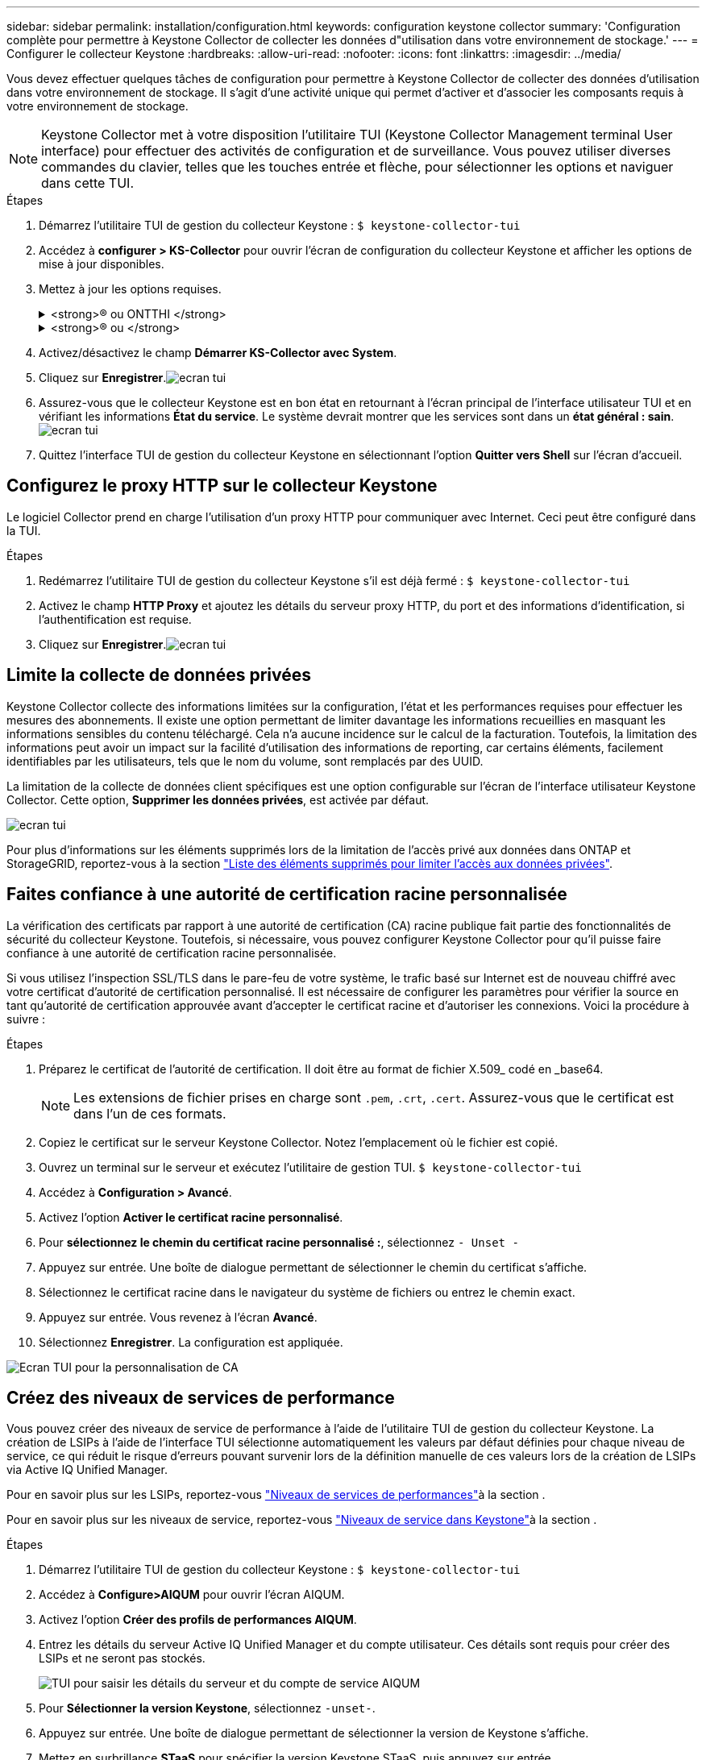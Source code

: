---
sidebar: sidebar 
permalink: installation/configuration.html 
keywords: configuration keystone collector 
summary: 'Configuration complète pour permettre à Keystone Collector de collecter les données d"utilisation dans votre environnement de stockage.' 
---
= Configurer le collecteur Keystone
:hardbreaks:
:allow-uri-read: 
:nofooter: 
:icons: font
:linkattrs: 
:imagesdir: ../media/


[role="lead"]
Vous devez effectuer quelques tâches de configuration pour permettre à Keystone Collector de collecter des données d'utilisation dans votre environnement de stockage. Il s'agit d'une activité unique qui permet d'activer et d'associer les composants requis à votre environnement de stockage.


NOTE: Keystone Collector met à votre disposition l'utilitaire TUI (Keystone Collector Management terminal User interface) pour effectuer des activités de configuration et de surveillance. Vous pouvez utiliser diverses commandes du clavier, telles que les touches entrée et flèche, pour sélectionner les options et naviguer dans cette TUI.

.Étapes
. Démarrez l'utilitaire TUI de gestion du collecteur Keystone :
`$ keystone-collector-tui`
. Accédez à **configurer > KS-Collector** pour ouvrir l'écran de configuration du collecteur Keystone et afficher les options de mise à jour disponibles.
. Mettez à jour les options requises.
+
.<strong>® ou ONTTHI </strong>
[%collapsible]
====
** *Collect ONTAP usage* : cette option permet la collecte des données d'utilisation pour ONTAP. Ajoutez les détails du serveur Active IQ Unified Manager (Unified Manager) et du compte de service.
** *Collecter les données de performances ONTAP* : cette option permet la collecte des données de performances pour ONTAP. Cette option est désactivée par défaut. Activez cette option si un contrôle des performances est requis dans votre environnement pour des objectifs de niveau de service. Fournissez les détails du compte d'utilisateur de la base de données Unified Manager. Pour plus d'informations sur la création d'utilisateurs de base de données, voir link:../installation/addl-req.html["Créer les utilisateurs Unified Manager"].
** *Supprimer les données privées* : cette option supprime des données privées spécifiques des clients et est activée par défaut. Pour plus d'informations sur les données exclues des mesures si cette option est activée, reportez-vous à la section link:../installation/configuration.html#limit-collection-of-private-data["Limite la collecte de données privées"].


====
+
.<strong>® ou </strong>
[%collapsible]
====
** *Collect StorageGRID usage* : cette option permet de collecter les détails d'utilisation des nœuds. Ajoutez l'adresse du nœud StorageGRID et les détails de l'utilisateur.
** *Supprimer les données privées* : cette option supprime des données privées spécifiques des clients et est activée par défaut. Pour plus d'informations sur les données exclues des mesures si cette option est activée, reportez-vous à la section link:../installation/configuration.html#limit-collection-of-private-data["Limite la collecte de données privées"].


====
. Activez/désactivez le champ **Démarrer KS-Collector avec System**.
. Cliquez sur **Enregistrer**.image:tui-1.png["ecran tui"]
. Assurez-vous que le collecteur Keystone est en bon état en retournant à l'écran principal de l'interface utilisateur TUI et en vérifiant les informations **État du service**. Le système devrait montrer que les services sont dans un **état général : sain**.image:tui-2.png["ecran tui"]
. Quittez l'interface TUI de gestion du collecteur Keystone en sélectionnant l'option **Quitter vers Shell** sur l'écran d'accueil.




== Configurez le proxy HTTP sur le collecteur Keystone

Le logiciel Collector prend en charge l'utilisation d'un proxy HTTP pour communiquer avec Internet. Ceci peut être configuré dans la TUI.

.Étapes
. Redémarrez l'utilitaire TUI de gestion du collecteur Keystone s'il est déjà fermé :
`$ keystone-collector-tui`
. Activez le champ **HTTP Proxy** et ajoutez les détails du serveur proxy HTTP, du port et des informations d'identification, si l'authentification est requise.
. Cliquez sur **Enregistrer**.image:tui-3.png["ecran tui"]




== Limite la collecte de données privées

Keystone Collector collecte des informations limitées sur la configuration, l'état et les performances requises pour effectuer les mesures des abonnements. Il existe une option permettant de limiter davantage les informations recueillies en masquant les informations sensibles du contenu téléchargé. Cela n'a aucune incidence sur le calcul de la facturation. Toutefois, la limitation des informations peut avoir un impact sur la facilité d'utilisation des informations de reporting, car certains éléments, facilement identifiables par les utilisateurs, tels que le nom du volume, sont remplacés par des UUID.

La limitation de la collecte de données client spécifiques est une option configurable sur l'écran de l'interface utilisateur Keystone Collector. Cette option, *Supprimer les données privées*, est activée par défaut.

image:tui-4.png["ecran tui"]

Pour plus d'informations sur les éléments supprimés lors de la limitation de l'accès privé aux données dans ONTAP et StorageGRID, reportez-vous à la section link:../installation/data-collection.html["Liste des éléments supprimés pour limiter l'accès aux données privées"].



== Faites confiance à une autorité de certification racine personnalisée

La vérification des certificats par rapport à une autorité de certification (CA) racine publique fait partie des fonctionnalités de sécurité du collecteur Keystone. Toutefois, si nécessaire, vous pouvez configurer Keystone Collector pour qu'il puisse faire confiance à une autorité de certification racine personnalisée.

Si vous utilisez l'inspection SSL/TLS dans le pare-feu de votre système, le trafic basé sur Internet est de nouveau chiffré avec votre certificat d'autorité de certification personnalisé. Il est nécessaire de configurer les paramètres pour vérifier la source en tant qu'autorité de certification approuvée avant d'accepter le certificat racine et d'autoriser les connexions. Voici la procédure à suivre :

.Étapes
. Préparez le certificat de l'autorité de certification. Il doit être au format de fichier X.509_ codé en _base64.
+

NOTE: Les extensions de fichier prises en charge sont `.pem`, `.crt`, `.cert`. Assurez-vous que le certificat est dans l'un de ces formats.

. Copiez le certificat sur le serveur Keystone Collector. Notez l'emplacement où le fichier est copié.
. Ouvrez un terminal sur le serveur et exécutez l'utilitaire de gestion TUI.
`$ keystone-collector-tui`
. Accédez à *Configuration > Avancé*.
. Activez l'option *Activer le certificat racine personnalisé*.
. Pour *sélectionnez le chemin du certificat racine personnalisé :*, sélectionnez `- Unset -`
. Appuyez sur entrée. Une boîte de dialogue permettant de sélectionner le chemin du certificat s'affiche.
. Sélectionnez le certificat racine dans le navigateur du système de fichiers ou entrez le chemin exact.
. Appuyez sur entrée. Vous revenez à l'écran *Avancé*.
. Sélectionnez *Enregistrer*. La configuration est appliquée.


image:kc-custom-ca.png["Ecran TUI pour la personnalisation de CA"]



== Créez des niveaux de services de performance

Vous pouvez créer des niveaux de service de performance à l'aide de l'utilitaire TUI de gestion du collecteur Keystone. La création de LSIPs à l'aide de l'interface TUI sélectionne automatiquement les valeurs par défaut définies pour chaque niveau de service, ce qui réduit le risque d'erreurs pouvant survenir lors de la définition manuelle de ces valeurs lors de la création de LSIPs via Active IQ Unified Manager.

Pour en savoir plus sur les LSIPs, reportez-vous link:https://docs.netapp.com/us-en/active-iq-unified-manager/storage-mgmt/concept_manage_performance_service_levels.html["Niveaux de services de performances"^]à la section .

Pour en savoir plus sur les niveaux de service, reportez-vous link:https://docs.netapp.com/us-en/keystone-staas/concepts/service-levels.html#service-levels-for-file-and-block-storage["Niveaux de service dans Keystone"^]à la section .

.Étapes
. Démarrez l'utilitaire TUI de gestion du collecteur Keystone :
`$ keystone-collector-tui`
. Accédez à *Configure>AIQUM* pour ouvrir l'écran AIQUM.
. Activez l'option *Créer des profils de performances AIQUM*.
. Entrez les détails du serveur Active IQ Unified Manager et du compte utilisateur. Ces détails sont requis pour créer des LSIPs et ne seront pas stockés.
+
image:qos-account-details-1.png["TUI pour saisir les détails du serveur et du compte de service AIQUM"]

. Pour *Sélectionner la version Keystone*, sélectionnez `-unset-`.
. Appuyez sur entrée. Une boîte de dialogue permettant de sélectionner la version de Keystone s'affiche.
. Mettez en surbrillance *STaaS* pour spécifier la version Keystone STaaS, puis appuyez sur entrée.
+
image:qos-STaaS-selection-2.png["TUI pour spécifier la version de Keystone"]

+

NOTE: Vous pouvez mettre en surbrillance l'option *KFS* pour les services d'abonnement Keystone version 1. Les services d'abonnement Keystone sont différents de Keystone STaaS en ce qui concerne les niveaux de service, les offres de service et les principes de facturation. Pour en savoir plus, reportez-vous link:https://docs.netapp.com/us-en/keystone-staas/subscription-services-v1.html["Services d'abonnement Keystone | version 1"^]à la section .

. Tous les niveaux de service Keystone pris en charge seront affichés dans l'option *Select Keystone Service Levels* pour la version Keystone spécifiée. Activez les niveaux de service souhaités dans la liste.
+
image:qos-STaaS-selection-3.png["L'écran TUI affiche tous les niveaux de service Keystone pris en charge"]

+

NOTE: Vous pouvez sélectionner plusieurs niveaux de service simultanément pour créer des LSIPs.

. Sélectionnez *Enregistrer* et appuyez sur entrée. Performance des niveaux de services seront créés.
+
Vous pouvez afficher les fichiers de nouvelle version créés, tels que Premium-KS-STaaS pour STaaS ou Extreme KFS pour KFS, sur la page *niveaux de services de performances* de Active IQ Unified Manager. Si les LSIPs créés ne répondent pas à vos exigences, vous pouvez modifier les LSIPs pour répondre à vos besoins. Pour en savoir plus, reportez-vous link:https://docs.netapp.com/us-en/active-iq-unified-manager/storage-mgmt/task_create_and_edit_psls.html["Création et modification de niveaux de service Performance"^]à la section .

+
image:qos-performance-sl.png["Capture d'écran de l'interface utilisateur pour afficher les stratégies AQoS créées"]




TIP: Si un PSL pour le niveau de service sélectionné existe déjà sur le serveur Active IQ Unified Manager spécifié, vous ne pouvez pas le recréer. Si vous essayez de le faire, vous recevrez un message d'erreur. image:qos-failed-policy-1.png["TUI pour afficher le message d'erreur pour la création de la stratégie"]
